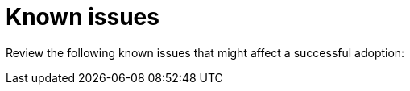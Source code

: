:_mod-docs-content-type: CONCEPT
[id="known-issues-adoption_{context}"]

= Known issues

[role="_abstract"]
Review the following known issues that might affect a successful adoption:
